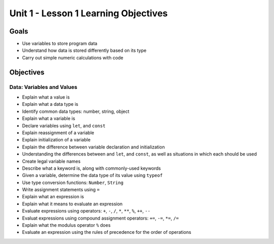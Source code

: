 Unit 1 - Lesson 1 Learning Objectives
=====================================

Goals
-----

-  Use variables to store program data
-  Understand how data is stored differently based on its type
-  Carry out simple numeric calculations with code

Objectives
----------

Data: Variables and Values
^^^^^^^^^^^^^^^^^^^^^^^^^^

-  Explain what a value is
-  Explain what a data type is
-  Identify common data types: number, string, object
-  Explain what a variable is
-  Declare variables using ``let``, and ``const``
-  Explain reassignment of a variable
-  Explain initialization of a variable
-  Explain the difference between variable declaration and
   initialization
-  Understanding the differences between and ``let``, and ``const``, as
   well as situations in which each should be used
-  Create legal variable names
-  Describe what a keyword is, along with commonly-used keywords
-  Given a variable, determine the data type of its value using
   ``typeof``
-  Use type conversion functions: ``Number``, ``String``
-  Write assignment statements using ``=``
-  Explain what an expression is
-  Explain what it means to evaluate an expression
-  Evaluate expressions using operators: ``+``, ``-``, ``/``, ``*``,
   ``**``, ``%``, ``++``, ``--``
-  Evaluat expressions using compound assignment operators: ``+=``,
   ``-=``, ``*=``, ``/=``
-  Explain what the modulus operator ``%`` does
-  Evaluate an expression using the rules of precedence for the order of
   operations
